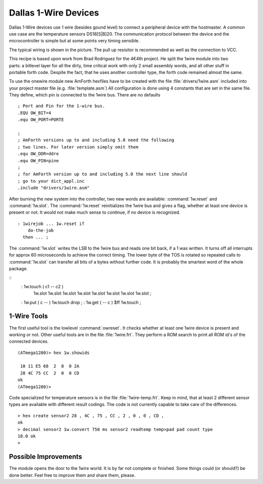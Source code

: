 =====================
Dallas 1-Wire Devices
=====================

Dallas 1-Wire devices use 1 wire (besides gound level) to connect a peripheral 
device with the hostmaster. A common use case are the temperature sensors
DS18[S|B]20. The communication protocol between the device and the microcontroller 
is simple but at some points very timing sensible.

The typical wiring is shown in the picture. The pull up resisitor is recommended as
well as the connection to VCC. 

.. figure:: 1wire-basic.*
    :align: right

This recipe is based upon work from Brad Rodriguez for the 4€4th project. He split
the 1wire module into two parts: a bitlevel layer for all the dirty, time critical
work with only 2 small assembly words, and all other stuff in portable forth code.
Despite the fact, that he uses another controller type, the forth code remained 
almost the same. 


To use the onewire module new AmForth hexfiles have to be created with the 
file :file:`drivers/1wire.asm` included into your project master file (e.g. 
:file:`template.asm`) All configuration is done using 4 constants that are set
in the same file. They define, which pin is connected to the 1wire bus. There are
no defaults

::

  ; Port and Pin for the 1-wire bus.
  .EQU OW_BIT=4
  .equ OW_PORT=PORTE

  ; 
  ; AmForth versions up to and including 5.0 need the following
  ; two lines. For later version simply omit them
  .equ OW_DDR=ddre
  .equ OW_PIN=pine
  ;
  ; for AmForth version up to and including 5.0 the next line should
  ; go to your dict_appl.inc
  .include "drivers/1wire.asm"

After burning the new system into the controller, two new words are
available: :command:`1w.reset` and :command:`1w.slot`. The :command:`1w.reset`
reinitializes the 1wire bus and gives a flag, whether at least one device is 
present or not. It would not make much sense to continue, if no device is 
recognized.

::

  : 1wirejob ... 1w.reset if
      do-the-job
    then ... ;

The :command:`1w.slot` writes the LSB to the 1wire bus and reads
one bit back, if a 1 was written. It turns off all interrupts for approx 
60 microseconds to achieve the correct timing. The lower byte of the
TOS is rotated so repeated calls to :command:`1w.slot` can transfer
all bits of a bytes without further code. It is probably the smartest
word of the whole package.

::
  : 1w.touch ( c1 -- c2 ) 
      1w.slot 1w.slot 1w.slot 1w.slot 
      1w.slot 1w.slot 1w.slot 1w.slot ;

  : 1w.put ( c -- ) 1w.touch drop ;  
  : 1w.get ( -- c ) $ff 1w.touch ;

1-Wire Tools
------------

The first useful tool is the lowlevel :command:`owreset`.
It checks whether at least one 1wire device is present and
working or not. Other useful tools are in the file 
:file:`1wire.frt`. They perform a ROM search to print all
ROM id's of the connected devices.

::

  (ATmega1280)> hex 1w.showids 

   10 11 E5 68  2  8  0 2A
   28 4C 75 CC  2  0  0 CD
  ok
  (ATmega1280)> 

Code specialized for temperature sensors is in the file 
:file:`1wire-temp.frt`. Keep in mind, that at least 2 different 
sensor types are available with different result codings. The 
code is not currently capable to take care of the differences.

:: 

  > hex create sensor2 28 , 4C , 75 , CC , 2 , 0 , 0 , CD ,
  ok
  > decimal sensor2 1w.convert 750 ms sensor2 readtemp temp>pad pad count type
  18.0 ok
  >

Possible Improvements
---------------------

The module opens the door to the 1wire world. It is by far not complete
or finished. Some things could (or should?) be done better. Feel free to
improve them and share them, please.
